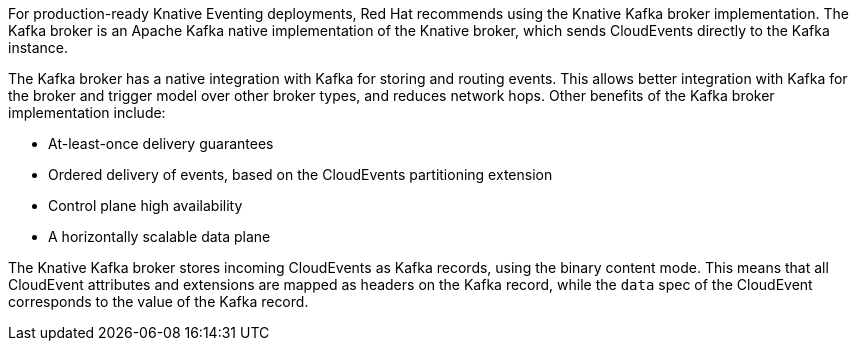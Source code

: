 // Text snippet included in the following modules and assemblies:
//
// * /modules/serverless-broker-types.adoc
// * /serverless/develop/kafka-broker.adoc

:_content-type: SNIPPET

For production-ready Knative Eventing deployments, Red Hat recommends using the Knative Kafka broker implementation. The Kafka broker is an Apache Kafka native implementation of the Knative broker, which sends CloudEvents directly to the Kafka instance.

The Kafka broker has a native integration with Kafka for storing and routing events. This allows better integration with Kafka for the broker and trigger model over other broker types, and reduces network hops. Other benefits of the Kafka broker implementation include:

* At-least-once delivery guarantees
* Ordered delivery of events, based on the CloudEvents partitioning extension
* Control plane high availability
* A horizontally scalable data plane

The Knative Kafka broker stores incoming CloudEvents as Kafka records, using the binary content mode. This means that all CloudEvent attributes and extensions are mapped as headers on the Kafka record, while the `data` spec of the CloudEvent corresponds to the value of the Kafka record.

